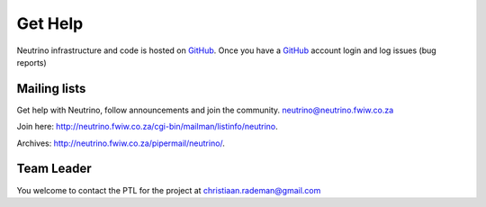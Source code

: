 .. _help:

Get Help
========

Neutrino infrastructure and code is hosted on `GitHub <https://github.com/vision1983/nfw>`_. Once you have a `GitHub <https://github.com/vision1983/nfw>`_ account login and log issues (bug reports)

Mailing lists
-------------
Get help with Neutrino, follow announcements and join the community. neutrino@neutrino.fwiw.co.za

Join here: http://neutrino.fwiw.co.za/cgi-bin/mailman/listinfo/neutrino.

Archives: http://neutrino.fwiw.co.za/pipermail/neutrino/.

Team Leader
-----------
You welcome to contact the PTL for the project at christiaan.rademan@gmail.com
